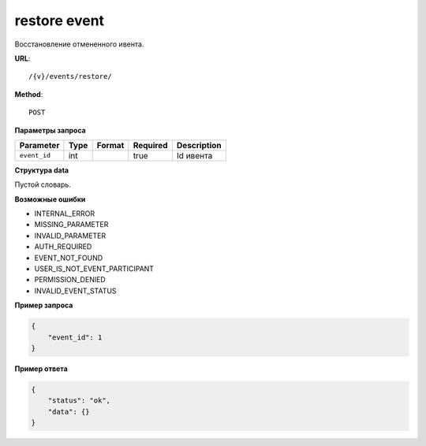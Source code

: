 restore event
=============

Восстановление отмененного ивента.

**URL**::

    /{v}/events/restore/

**Method**::

    POST

**Параметры запроса**

===============  =======  =======================  ========  ================
Parameter        Type     Format                   Required  Description
===============  =======  =======================  ========  ================
``event_id``     int                               true      Id ивента
===============  =======  =======================  ========  ================

**Структура data**

Пустой словарь.

**Возможные ошибки**

* INTERNAL_ERROR
* MISSING_PARAMETER
* INVALID_PARAMETER
* AUTH_REQUIRED
* EVENT_NOT_FOUND
* USER_IS_NOT_EVENT_PARTICIPANT
* PERMISSION_DENIED
* INVALID_EVENT_STATUS

**Пример запроса**

.. code-block:: javascript

    {
        "event_id": 1
    }

**Пример ответа**

.. code-block:: javascript

    {
        "status": "ok",
        "data": {}
    }